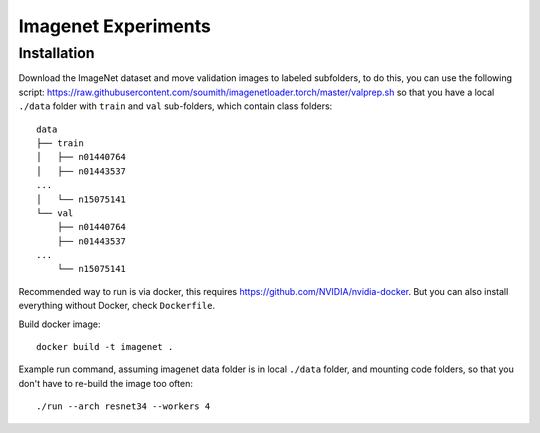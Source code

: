 Imagenet Experiments
====================

Installation
------------

Download the ImageNet dataset and move validation images to labeled subfolders,
to do this, you can use the following script:
https://raw.githubusercontent.com/soumith/imagenetloader.torch/master/valprep.sh
so that you have a local ``./data`` folder
with ``train`` and ``val`` sub-folders, which contain class folders::

    data
    ├── train
    │   ├── n01440764
    │   ├── n01443537
    ...
    │   └── n15075141
    └── val
        ├── n01440764
        ├── n01443537
    ...
        └── n15075141

Recommended way to run is via docker,
this requires https://github.com/NVIDIA/nvidia-docker.
But you can also install everything without Docker, check ``Dockerfile``.

Build docker image::

    docker build -t imagenet .

Example run command,
assuming imagenet data folder is in local ``./data`` folder,
and mounting code folders,
so that you don't have to re-build the image too often::

    ./run --arch resnet34 --workers 4


